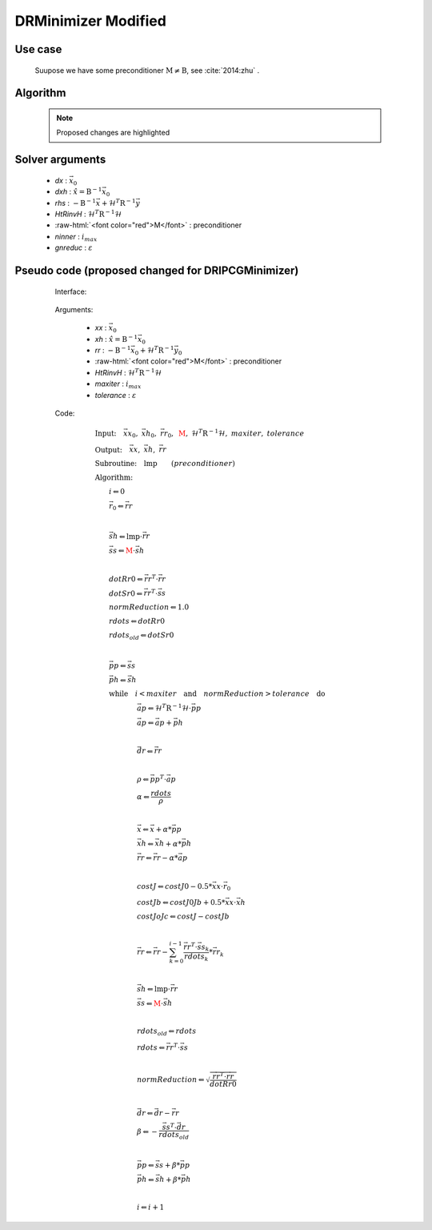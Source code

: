 DRMinimizer Modified
++++++++++++++++++++++++++

.. role:: raw-html(raw)
   :format: html

Use case
==========

  Suupose we have some preconditioner :math:`\textbf{M} \neq \textbf{B}`, see :cite:`2014:zhu` .


Algorithm
=============

    .. note::

      Proposed changes are highlighted

    .. code-block:: c++
      :linenos:
      :emphasize-lines: 12,13,35,36

      if (gradJb_) {
          gradJb_.reset(new CtrlInc_(J_.jb().resolution(), *gradJb_));
        } else {
          gradJb_.reset(new CtrlInc_(J_.jb()));
        }

        Log::info() << std::endl;
        Log::info() << classname() << ": max iter = " << ninner
                    <<  ", requested norm reduction = " << gnreduc << std::endl;

      // Define the matrices
        // const Bmat_    B(J_);
        const Pmat_    M(J_);
        const HtRinvH_ HtRinvH(J_, runOnlineAdjTest);

      // Compute RHS (sum B^{-1} dx_{i}) + H^T R^{-1} d
      // dx_i = x_i - x_{i-1}; dx_1 = x_1 - x_b
        CtrlInc_ rhs(J_.jb());
        J_.computeGradientFG(rhs);
        J_.jb().addGradientFG(rhs, *gradJb_);
        rhs *= -1.0;
        Log::info() << classname() << " rhs" << rhs << std::endl;

      // Define minimisation starting point
        // dx
        CtrlInc_ * dx = new CtrlInc_(J_.jb());
        // dxh = B^{-1} dx
        CtrlInc_ dxh(J_.jb());

      // Set J[0] = 0.5 (x_i - x_b)^T B^{-1} (x_i - x_b) + 0.5 d^T R^{-1} d
        const double costJ0Jb = costJ0Jb_;
        const double costJ0JoJc = J_.getCostJoJc();

      // Solve the linear system
        // double reduc = this->solve(*dx, dxh, rhs, B, HtRinvH, costJ0Jb, costJ0JoJc, ninner, gnreduc);
        double reduc = this->solve(*dx, dxh, rhs, M, HtRinvH, costJ0Jb, costJ0JoJc, ninner, gnreduc);

        Log::test() << classname() << ": reduction in residual norm = " << reduc << std::endl;
        Log::info() << classname() << " output increment:" << *dx << std::endl;

      // Update gradient Jb
        *gradJb_ += dxh;
        dxh_.push_back(dxh);

      // Update Jb component of J[0]: 0.5 (x_i - x_b)^T B^-1 (x_i - x_b)
        costJ0Jb_ += 0.5 * dot_product(*dx, dxh);
        for (unsigned int jouter = 1; jouter < dxh_.size(); ++jouter) {
          CtrlInc_ dxhtmp(dx->geometry(), dxh_[jouter-1]);
          costJ0Jb_ += dot_product(*dx, dxhtmp);
        }

Solver arguments
====================

      - *dx* : :math:`\vec{x}_0`
      - *dxh* : :math:`\hat{x} = \textbf{B}^{-1} \vec{x}_0`
      - *rhs* : :math:`- \textbf{B}^{-1} \vec{x} + \mathcal{H}^T \textbf{R}^{-1} \vec{y}`
      - *HtRinvH* : :math:`\mathcal{H}^T \textbf{R}^{-1} \mathcal{H}`
      - :raw-html:`<font color="red">M</font>` : preconditioner
      - *ninner* : :math:`i_{max}`
      - *gnreduc* : :math:`\varepsilon`

Pseudo code (proposed changed for DRIPCGMinimizer)
=====================================================

  Interface:

    .. code-block:: c++
      :linenos:
      :emphasize-lines: 3-4

      template<typename MODEL>
      double DRIPCGMinimizer<MODEL>::solve(CtrlInc_ & xx, CtrlInc_ & xh, CtrlInc_ & rr,
                                          // const Bmat_ & B, const HtRinvH_ & HtRinvH,
                                          const Pmat_ & M, const HtRinvH_ & HtRinvH,
                                          const double costJ0Jb, const double costJ0JoJc,
                                          const int maxiter, const double tolerance) {

  Arguments:

      - *xx* : :math:`\vec{x}_0`
      - *xh* : :math:`\hat{x} = \textbf{B}^{-1} \vec{x}_0`
      - *rr* : :math:`- \textbf{B}^{-1} \vec{x}_0 + \mathcal{H}^T \textbf{R}^{-1} \vec{y}_0`
      - :raw-html:`<font color="red">M</font>` : preconditioner
      - *HtRinvH* : :math:`\mathcal{H}^T \textbf{R}^{-1} \mathcal{H}`
      - *maxiter* : :math:`i_{max}`
      - *tolerance* : :math:`\varepsilon`

  Code:

    .. math::

      &\textbf{Input:} \quad \vec{xx}_0, \ \vec{xh}_0, \ \vec{rr}_0, \ \color{red}{\textbf{M}}, \ \mathcal{H}^T \textbf{R}^{-1} \mathcal{H}, \ maxiter, \ tolerance \\ 
      &\textbf{Output:} \quad \vec{xx}, \ \vec{xh}, \ \vec{rr} \\ 
      &\textbf{Subroutine:} \quad \textbf{lmp} \qquad (preconditioner) \\ 
      &\textbf{Algorithm:} \\ 
      &\qquad i \Leftarrow 0 \\ 
      &\qquad \vec{r}_0 \Leftarrow \vec{rr} \\ 
      &\qquad \\ 
      &\qquad \vec{sh} \Leftarrow \textbf{lmp} \cdot \vec{rr} \\
      &\qquad \vec{ss} \Leftarrow \color{red}{\textbf{M}} \cdot \vec{sh} \\
      &\qquad \\
      &\qquad dotRr0 \Leftarrow \vec{rr}^T \cdot \vec{rr} \\ 
      &\qquad dotSr0 \Leftarrow \vec{rr}^T \cdot \vec{ss} \\ 
      &\qquad normReduction \Leftarrow 1.0 \\ 
      &\qquad rdots \Leftarrow dotRr0 \\ 
      &\qquad rdots_{old} \Leftarrow dotSr0 \\
      &\qquad \\
      &\qquad \vec{pp} \Leftarrow \vec{ss} \\
      &\qquad \vec{ph} \Leftarrow \vec{sh} \\
      &\qquad \textbf{while} \quad i < maxiter \quad \textbf{and} \quad normReduction > tolerance \quad \textbf{do} \\ 
      &\qquad \qquad \qquad \vec{ap} \Leftarrow \mathcal{H}^T \textbf{R}^{-1} \mathcal{H} \cdot \vec{pp} \\
      &\qquad \qquad \qquad \vec{ap} \Leftarrow \vec{ap} + \vec{ph} \\
      &\qquad \qquad \qquad \\
      &\qquad \qquad \qquad \vec{dr} \Leftarrow \vec{rr} \\
      &\qquad \qquad \qquad \\
      &\qquad \qquad \qquad \rho \Leftarrow \vec{pp}^T \cdot \vec{ap} \\
      &\qquad \qquad \qquad \alpha \Leftarrow \frac{rdots}{\rho} \\
      &\qquad \qquad \qquad \\
      &\qquad \qquad \qquad \vec{x} \Leftarrow \vec{x} + \alpha * \vec{pp} \\ 
      &\qquad \qquad \qquad \vec{xh} \Leftarrow \vec{xh} + \alpha * \vec{ph} \\ 
      &\qquad \qquad \qquad \vec{rr} \Leftarrow \vec{rr} - \alpha * \vec{ap} \\
      &\qquad \qquad \qquad \\
      &\qquad \qquad \qquad costJ \Leftarrow costJ0 - 0.5 * \vec{xx} \cdot \vec{r}_0 \\
      &\qquad \qquad \qquad costJb \Leftarrow costJ0Jb + 0.5 * \vec{xx} \cdot \vec{xh} \\
      &\qquad \qquad \qquad costJoJc \Leftarrow costJ -costJb \\
      &\qquad \qquad \qquad \\
      &\qquad \qquad \qquad \vec{rr} \Leftarrow \vec{rr} - \sum_{k=0}^{i-1} \frac{\vec{rr}^T \cdot \vec{ss}_k}{rdots_k} * \vec{rr}_k \\
      &\qquad \qquad \qquad \\
      &\qquad \qquad \qquad \vec{sh} \Leftarrow \textbf{lmp} \cdot \vec{rr} \\ 
      &\qquad \qquad \qquad \vec{ss} \Leftarrow \color{red}{\textbf{M}} \cdot \vec{sh} \\
      &\qquad \qquad \qquad \\
      &\qquad \qquad \qquad rdots_{old} \Leftarrow rdots \\ 
      &\qquad \qquad \qquad rdots \Leftarrow \vec{rr}^T \cdot \vec{ss} \\ 
      &\qquad \qquad \qquad \\ 
      &\qquad \qquad \qquad normReduction \Leftarrow \sqrt{ \frac{\vec{rr}^T \cdot \vec{rr}}{dotRr0} } \\
      &\qquad \qquad \qquad \\
      &\qquad \qquad \qquad \vec{dr} \Leftarrow \vec{dr} - \vec{rr} \\
      &\qquad \qquad \qquad \beta \Leftarrow -\frac{ \vec{ss}^T \cdot \vec{dr} }{rdots_{old}} \\
      &\qquad \qquad \qquad \\
      &\qquad \qquad \qquad \vec{pp} \Leftarrow \vec{ss} + \beta * \vec{pp} \\
      &\qquad \qquad \qquad \vec{ph} \Leftarrow \vec{sh} + \beta * \vec{ph} \\
      &\qquad \qquad \qquad \\
      &\qquad \qquad \qquad i \Leftarrow i + 1

 .. bibliography:: refs.bib